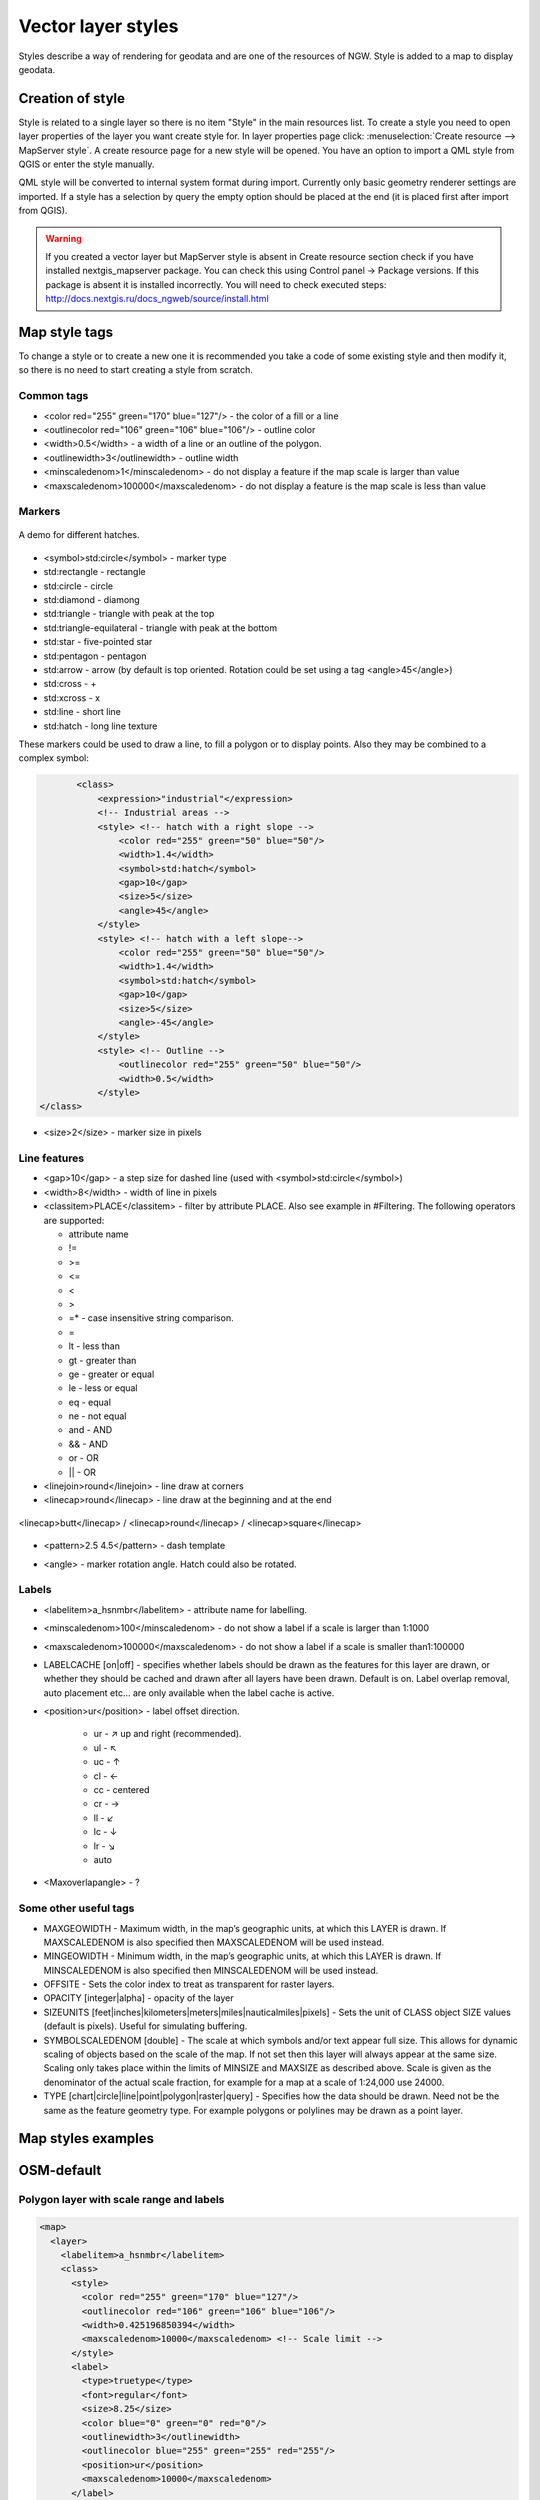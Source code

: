 .. sectionauthor:: Artem Svetlov <artem.svetlov@nextgis.ru>

.. _ngweb_style_create:
    
Vector layer styles
=====================

Styles describe a way of rendering for geodata and are one of the resources of NGW. Style is added to a map to display geodata.


Creation of style
----------------------------------

Style is related to a single layer so there is no item "Style" in the main resources list. 
To create a style you need to open layer properties of the layer you want create style for. In layer properties page click: 
:menuselection:`Create resource --> MapServer style`. A create resource page for a new style will be opened. You have an option to import a QML style from QGIS or enter the style manually. 

QML style will be converted to internal system format during import. Currently only basic geometry renderer settings are imported.
If a style has a selection by query the empty option should be placed at the end (it is placed first after import from QGIS).

.. warning:: 
   If you created a vector layer but MapServer style is absent in Create resource section  
   check if you have installed nextgis_mapserver package. You can check this using Control panel -> Package versions. 
   If this package is absent it is installed incorrectly. You will need to check executed steps: 
   http://docs.nextgis.ru/docs_ngweb/source/install.html


Map style tags
----------------------------------

To change a style or to create a new one it is recommended you take a code of some existing style and then modify it, so there is no need to start creating a style from scratch.
  
Common tags
~~~~~~~~~~~~~~~~~ 
  
* <color red="255" green="170" blue="127"/> - the color of a fill or a line
* <outlinecolor red="106" green="106" blue="106"/> - outline color
* <width>0.5</width> - a width of a line or an outline of the polygon.
* <outlinewidth>3</outlinewidth> - outline width
* <minscaledenom>1</minscaledenom> - do not display a feature if the map scale is larger than value \
* <maxscaledenom>100000</maxscaledenom> - do not display a feature is the map scale is less than value 

Markers
~~~~~~~~~~~~~~~~~

.. figure:: _static/mapstyle_hatch_demo.png
   :name: ngweb_mapstyle_hatch_demo_pic
   :align: center
   :width: 16cm

   A demo for different hatches.



* <symbol>std:circle</symbol> - marker type
* std:rectangle - rectangle
* std:circle - circle
* std:diamond - diamong
* std:triangle - triangle with peak at the top
* std:triangle-equilateral - triangle with peak at the bottom
* std:star - five-pointed star
* std:pentagon - pentagon
* std:arrow - arrow (by default is top oriented. Rotation could be set using a tag <angle>45</angle>)
* std:cross - +
* std:xcross - x
* std:line - short line
* std:hatch - long line texture

These markers could be used to draw a line, to fill a polygon or to display points. 
Also they may be combined to a complex symbol:

.. code-block:: xml

        <class>
            <expression>"industrial"</expression>
            <!-- Industrial areas -->
            <style> <!-- hatch with a right slope -->
                <color red="255" green="50" blue="50"/>
                <width>1.4</width>
                <symbol>std:hatch</symbol>
                <gap>10</gap>
                <size>5</size>
                <angle>45</angle>
            </style>
            <style> <!-- hatch with a left slope-->
                <color red="255" green="50" blue="50"/>
                <width>1.4</width>
                <symbol>std:hatch</symbol>
                <gap>10</gap>
                <size>5</size>
                <angle>-45</angle>
            </style>
            <style> <!-- Outline -->
                <outlinecolor red="255" green="50" blue="50"/>
                <width>0.5</width>
            </style>
 </class>




* <size>2</size> - marker size in pixels

Line features
~~~~~~~~~~~~~~~~

* <gap>10</gap> - a step size for dashed line (used with <symbol>std:circle</symbol>)
* <width>8</width> - width of line in pixels
* <classitem>PLACE</classitem> - filter by attribute PLACE. Also see example in #Filtering.
  The following operators are supported:
  
  * attribute name
  * !=
  * >=
  * <=
  * <
  * >
  * =* - case insensitive string comparison.

  * =
  * lt - less than
  * gt - greater than
  * ge - greater or equal
  * le - less or equal
  * eq - equal
  * ne - not equal
  * and - AND
  * && - AND
  * or - OR
  * || - OR
  
* <linejoin>round</linejoin> - line draw at corners
* <linecap>round</linecap> - line draw at the beginning and at the end

.. figure:: _static/admin_mapstyles_linecap.png
   :name: admin_mapstyles_linecap.png
   :align: center
   :width: 10cm

   <linecap>butt</linecap> / <linecap>round</linecap> / <linecap>square</linecap>

* <pattern>2.5 4.5</pattern> - dash template 

.. todo:: check for numbers

* <angle> - marker rotation angle. Hatch could also be rotated.

Labels
~~~~~~~~

* <labelitem>a_hsnmbr</labelitem> - attribute name for labelling.
* <minscaledenom>100</minscaledenom> - do not show a label if a scale is larger than 1:1000
* <maxscaledenom>100000</maxscaledenom> - do not show a label if a scale is smaller than1:100000
                
                        

* LABELCACHE [on|off] - specifies whether labels should be drawn as the features for this layer are drawn, or whether they should be cached and drawn after all layers have been drawn. Default is on. Label overlap removal, auto placement etc... are only available when the label cache is active.
* <position>ur</position> - label offset direction.

   * ur - ↗ up and right (recommended).
   * ul - ↖
   * uc - ↑
   * cl - ←
   * cc - centered
   * cr - →
   * ll - ↙
   * lc - ↓
   * lr - ↘
   * auto

* <Maxoverlapangle> - ?  

Some other useful tags
~~~~~~~~~~~~~~~~~~~~~~~

.. todo:: узнать, реализованы ли они

* MAXGEOWIDTH - Maximum width, in the map’s geographic units, at which this LAYER is drawn. If MAXSCALEDENOM is also specified then MAXSCALEDENOM will be used instead.
* MINGEOWIDTH - Minimum width, in the map’s geographic units, at which this LAYER is drawn. If MINSCALEDENOM is also specified then MINSCALEDENOM will be used instead.
* OFFSITE - Sets the color index to treat as transparent for raster layers.
* OPACITY [integer|alpha] - opacity of the layer
* SIZEUNITS [feet|inches|kilometers|meters|miles|nauticalmiles|pixels] - Sets the unit of CLASS object SIZE values (default is pixels). Useful for simulating buffering.
* SYMBOLSCALEDENOM [double] - The scale at which symbols and/or text appear full size. This allows for dynamic scaling of objects based on the scale of the map. If not set then this layer will always appear at the same size. Scaling only takes place within the limits of MINSIZE and MAXSIZE as described above. Scale is given as the denominator of the actual scale fraction, for example for a map at a scale of 1:24,000 use 24000.
* TYPE [chart|circle|line|point|polygon|raster|query] - Specifies how the data should be drawn. Need not be the same as the feature geometry type. For example polygons or polylines may be drawn as a point layer.



Map styles examples
----------------------------------

OSM-default
----------------------------------

Polygon layer with scale range and labels
~~~~~~~~~~~~~~~~~~~~~~~~~~~~~~~~~~~~~~~~~~~~~~~~~~~~~~~~~~~~~~

.. code-block:: xml

	<map>
	  <layer>
	    <labelitem>a_hsnmbr</labelitem>
	    <class>
	      <style>
		<color red="255" green="170" blue="127"/>
		<outlinecolor red="106" green="106" blue="106"/>
		<width>0.425196850394</width>
		<maxscaledenom>10000</maxscaledenom> <!-- Scale limit -->
	      </style>
	      <label>
		<type>truetype</type>
		<font>regular</font>
		<size>8.25</size>
		<color blue="0" green="0" red="0"/>
		<outlinewidth>3</outlinewidth>
		<outlinecolor blue="255" green="255" red="255"/>
		<position>ur</position>
		<maxscaledenom>10000</maxscaledenom>
	      </label>
	    </class>
	  </layer>
	</map>


White circle marker
~~~~~~~~~~~~~~~~~~~~~~~~~~~~~~~~~~~~~~~~~~~~~~~~~~~~~~~~~~~~~~

.. code-block:: xml

     <style>
       <color red="255" green="255" blue="255"/>
       <outlinecolor red="0" green="0" blue="0"/>
       <size>8.50393700787</size>
       <symbol>std:circle</symbol>
     </style>



A line displayed with small black circles
~~~~~~~~~~~~~~~~~~~~~~~~~~~~~~~~~~~~~~~~~~~~~~~~~~~~~~~~~~~~~~

.. code-block:: xml

     <style>
       <angle>auto</angle>
       <gap>-10</gap>
       <color red="255" green="255" blue="255"/>
       <outlinecolor red="0" green="0" blue="0"/>
       <size>2</size>
       <symbol>std:circle</symbol>
     </style>


Filtering
~~~~~~~~~~~~~~~~~~~~~~~~~~~~~~~~~~~~~~~~~~~~~~~~~~~~~~~~~~~~~~

.. code-block:: xml

	<map>
	  <layer>
	    <labelitem>NAME</labelitem>
	    <classitem>PLACE</classitem>
	    <class>
	      <expression>"city"</expression>
	      <style>
		<color red="255" green="170" blue="0"/>
		<outlinecolor red="0" green="0" blue="0"/>
		<size>11.3385826772</size>
		<symbol>std:circle</symbol>

	      </style>
	      <style>
		<color red="255" green="170" blue="0"/>
		<outlinecolor red="0" green="0" blue="0"/>
		<size>5.66929133858</size>
		<symbol>std:circle</symbol>

	      </style>
	      <label>
		<type>truetype</type>
		<font>regular</font>
		<size>18</size>
		<color blue="0" green="0" red="0"/>
		<outlinewidth>3</outlinewidth>
		<outlinecolor blue="255" green="255" red="255"/>
		 <position>ur</position>
	      </label>
	    </class>
	    <class>
	      <expression>"town"</expression>
	      <style>
		<color red="255" green="255" blue="255"/>
		<outlinecolor red="0" green="0" blue="0"/>
		<size>11.3385826772</size>
		<symbol>std:circle</symbol>

	      </style>
	      <style>
		<color red="0" green="0" blue="0"/>
		<outlinecolor red="0" green="0" blue="0"/>
		<size>5.66929133858</size>
		<symbol>std:circle</symbol>

	      </style>
	      <label>
		<type>truetype</type>
		<font>regular</font>
		<size>14</size>
		<color blue="0" green="0" red="0"/>
		<outlinewidth>3</outlinewidth>
		<outlinecolor blue="255" green="255" red="255"/>
		 <position>ur</position>
	      </label>
	    </class>
	    <class>
	      <expression>"village"</expression>
	      <style>
		<color red="255" green="255" blue="255"/>
		<outlinecolor red="0" green="0" blue="0"/>
		<size>6.8031496063</size>
		<symbol>std:circle</symbol>

	      </style>
	      <label>
		<type>truetype</type>
		<font>regular</font>
		<size>8.25</size>
		<color blue="0" green="0" red="0"/>
		<outlinewidth>3</outlinewidth>
		<outlinecolor blue="255" green="255" red="255"/>
		<position>ur</position>
	      </label>
	    </class>
	    <class>
	      <expression>"hamlet"</expression>
	      <style>
		<color red="255" green="255" blue="255"/>
		<outlinecolor red="0" green="0" blue="0"/>
		<size>4.25196850394</size>
		<symbol>std:circle</symbol>

	      </style>
	      <label>
		<type>truetype</type>
		<font>regular</font>
		<size>8.25</size>
		<color blue="0" green="0" red="0"/>
		<outlinewidth>3</outlinewidth>
		<outlinecolor blue="255" green="255" red="255"/>
		<position>ur</position>
	      </label>
	    </class>
	    <class>
	      <expression>"locality"</expression>
	      <style>
		<color red="255" green="255" blue="255"/>
		<outlinecolor red="0" green="0" blue="0"/>
		<size>2.83464566929</size>
		<symbol>std:circle</symbol>

	      </style>
	      <label>
		<type>truetype</type>
		<font>regular</font>
		<size>6.5</size>
		<color blue="0" green="0" red="0"/>
		<outlinewidth>3</outlinewidth>
		<outlinecolor blue="255" green="255" red="255"/>
		<position>ur</position>
	      </label>
	    </class>
	    <class>
	      <expression>''</expression>
	      <style>
		<color red="255" green="255" blue="255"/>
		<outlinecolor red="0" green="0" blue="0"/>
		<size>2.83464566929</size>
		<symbol>std:circle</symbol>

	      </style>
	      <label>
		<type>truetype</type>
		<font>regular</font>
		<size>8.25</size>
		<color blue="0" green="0" red="0"/>
		<outlinewidth>3</outlinewidth>
		<outlinecolor blue="255" green="255" red="255"/>
		<position>ur</position>
	      </label>
	    </class>
	  </layer>
	</map>


Polygon layer with a classification by field values and labels
~~~~~~~~~~~~~~~~~~~~~~~~~~~~~~~~~~~~~~~~~~~~~~~~~~~~~~~~~~~~~~

.. code-block:: xml

	<map>
	<layer>
	  <labelitem>NAME</labelitem>
	    <class>
	      <expression>(([num] gt 18) and ([num] le 26.1))</expression>
	      <style>
		<color red="255" green="255" blue="212"/>
		<outlinecolor blue="64" green="64" red="64"/>

	      </style>
	       <label>
		<type>truetype</type>
		<font>regular</font>
		<size>8.25</size>
		<color blue="0" green="0" red="0"/>
		<outlinewidth>3</outlinewidth>
		<outlinecolor blue="255" green="255" red="255"/>
		<position>ur</position>
		<maxscaledenom>7000000</maxscaledenom>
	      </label>
	    </class>
	  
	      <class>
	      <expression>(([num] gt 26.1) and ([num] le 28.1))</expression>
	      <style>
	       <color red="254" green="217" blue="142"/>
		<outlinecolor blue="64" green="64" red="64"/>

	      </style>
		 <label>
		<type>truetype</type>
		<font>regular</font>
		<size>8.25</size>
		<color blue="0" green="0" red="0"/>
		<outlinewidth>3</outlinewidth>
		<outlinecolor blue="255" green="255" red="255"/>
		<position>ur</position>
		<maxscaledenom>7000000</maxscaledenom>
	      </label>
	    </class>
	  
	  
	    <class>
	      <expression>(([num] gt 28.1) and ([num] le 30))</expression>
	      <style>
	       <color red="254" green="153" blue="41"/>
		<outlinecolor blue="64" green="64" red="64"/>

	      </style>
	       <label>
		<type>truetype</type>
		<font>regular</font>
		<size>8.25</size>
		<color blue="0" green="0" red="0"/>
		<outlinewidth>3</outlinewidth>
		<outlinecolor blue="255" green="255" red="255"/>
		<position>ur</position>
		<maxscaledenom>7000000</maxscaledenom>
	      </label>
	    </class>
	  
	  </layer>
	</map>




OSM settlement-point
~~~~~~~~~~~~~~~~~~~~~~~~~~~~~~~~~~~~~~~~~~~~~~~~~~~~~~~~~~~~~~

.. code-block:: xml

	<!-- Style with different settings for different scales-->
	<!-- Версия 2015-07-24 -->
	<map>
	  <layer>
	    <labelitem>NAME</labelitem>
	    <classitem>PLACE</classitem>
	    <class>
	      <expression>"city"</expression> <!-- Большой город -->
	      <style>
		<color red="255" green="170" blue="0"/>
		<outlinecolor red="0" green="0" blue="0"/>
		<size>11.3385826772</size>
		<symbol>std:circle</symbol>

	      </style>
	      <style>
		<color red="255" green="170" blue="0"/>
		<outlinecolor red="0" green="0" blue="0"/>
		<size>5.66929133858</size>
		<symbol>std:circle</symbol>

	      </style>
	      <label>
		<type>truetype</type>
		<font>regular</font>
		<size>18</size>
		<color blue="0" green="0" red="0"/>
		<outlinewidth>3</outlinewidth>
		<outlinecolor blue="255" green="255" red="255"/>
		 <position>ur</position>
	      </label>
	    </class>
	    <class>
	      <expression>"town"</expression> <!-- Small or medium city -->
	      <style>
		<color red="255" green="255" blue="255"/>
		<outlinecolor red="0" green="0" blue="0"/>
		<size>11.3385826772</size>
		<symbol>std:circle</symbol>
		<maxscaledenom>6000000</maxscaledenom>

	      </style>
	      <style>
		<color red="0" green="0" blue="0"/>
		<outlinecolor red="0" green="0" blue="0"/>
		<size>5.66929133858</size>
		<symbol>std:circle</symbol>
		<maxscaledenom>6000000</maxscaledenom>

	      </style>
	      <label>
		<type>truetype</type>
		<font>regular</font>
		<size>14</size>
		<color blue="0" green="0" red="0"/>
		<outlinewidth>3</outlinewidth>
		<outlinecolor blue="255" green="255" red="255"/>
		 <position>ur</position>
		<maxscaledenom>6000000</maxscaledenom>
	      </label>
	    </class>
	    <class>
	      <expression>"village"</expression> <!-- Village  -->
	      <style>
		<color red="255" green="255" blue="255"/>
		<outlinecolor red="0" green="0" blue="0"/>
		<size>6.8031496063</size>
		<symbol>std:circle</symbol>
		<maxscaledenom>1000000</maxscaledenom>

	      </style>
	      <label>
		<type>truetype</type>
		<font>regular</font>
		<size>8.25</size>
		<color blue="0" green="0" red="0"/>
		<outlinewidth>3</outlinewidth>
		<outlinecolor blue="255" green="255" red="255"/>
		<position>ur</position>
		<maxscaledenom>1000000</maxscaledenom>
	      </label>
	    </class>
	    <class>
	      <expression>"hamlet"</expression> <!-- Hamlet -->
	      <style>
		<color red="255" green="255" blue="255"/>
		<outlinecolor red="0" green="0" blue="0"/>
		<size>4.25196850394</size>
		<symbol>std:circle</symbol>
		<maxscaledenom>500000</maxscaledenom>

	      </style>
	      <label>
		<type>truetype</type>
		<font>regular</font>
		<size>8.25</size>
		<color blue="0" green="0" red="0"/>
		<outlinewidth>3</outlinewidth>
		<outlinecolor blue="255" green="255" red="255"/>
		<position>ur</position>
		<maxscaledenom>500000</maxscaledenom>
	      </label>
	    </class>
	    <class>
	      <expression>"locality"</expression> <!-- Non inhabited place -->
	      <style>
		<color red="255" green="255" blue="255"/>
		<outlinecolor red="0" green="0" blue="0"/>
		<size>2.83464566929</size>
		<symbol>std:circle</symbol>
		<maxscaledenom>500000</maxscaledenom>

	      </style>
	      <label>
		<type>truetype</type>
		<font>regular</font>
		<size>6.5</size>
		<color blue="0" green="0" red="0"/>
		<outlinewidth>3</outlinewidth>
		<outlinecolor blue="255" green="255" red="255"/>
		<position>ur</position>
		<maxscaledenom>500000</maxscaledenom>
	      </label>
	    </class>
	    <class>
	      <expression>''</expression>
	      <style>
		<color red="255" green="255" blue="255"/>
		<outlinecolor red="0" green="0" blue="0"/>
		<size>2.83464566929</size>
		<symbol>std:circle</symbol>

	      </style>
	      <label>
		<type>truetype</type>
		<font>regular</font>
		<size>8.25</size>
		<color blue="0" green="0" red="0"/>
		<outlinewidth>3</outlinewidth>
		<outlinecolor blue="255" green="255" red="255"/>
		<position>ur</position>
	      </label>
	    </class>
	  </layer>
	</map>


OSM highway-lowzoom
~~~~~~~~~~~~~~~~~~~~~~~~~~~~~~~~~~~~~~~~~~~~~~~~~~~~~~~~~~~~~~

Public roads (small roads are in a separate style). Colorscheme from openstreetmap.de

.. figure:: _static/mastyles_osm-highway-lowzoom.png
   :name: mastyles_osm-highway-lowzoom
   :align: center

   Fragment of colorscheme for public roads. 

.. code-block:: xml


    <map>
    <!-- Highways for low-zoom from openstreetmap (from motorway to residential) version 2015-11-06 -->
        <layer>
            <classitem>Highway</classitem>
            <labelitem>Name</labelitem>
            <class>
                <expression>"motorway"</expression>
                <style>
                    <color red="185" green="49" blue="49" />
                    <linejoin>round</linejoin>
                    <width>8</width>
                    <linecap>round</linecap>
                </style>
                <style>
                    <color red="226" green="114" blue="114" />
                    <linejoin>round</linejoin>
                    <width>4</width>
                    <linecap>round</linecap>
                </style>
                <style>
                    <color red="255" green="255" blue="255" />
                    <linejoin>round</linejoin>
                    <width>1</width>
                    <linecap>round</linecap>
                </style>
                <label>
                    <type>truetype</type>
                    <font>regular</font>
                    <size>7</size>
                    <color blue="0" green="0" red="0" />
                    <outlinewidth>1</outlinewidth>
                    <outlinecolor blue="255" green="255" red="255" />
                    <angle>follow</angle>
                    <antialias>true</antialias>
                    <repeatdistance>300</repeatdistance>
                    <maxoverlapangle>20.0</maxoverlapangle>
                </label>
            </class>
            <class>
                <expression>"motorway_link"</expression>
                <style>
                    <color red="185" green="49" blue="49" />
                    <linejoin>round</linejoin>
                    <width>8</width>
                    <linecap>round</linecap>
                </style>
                <style>
                    <color red="226" green="114" blue="114" />
                    <linejoin>round</linejoin>
                    <width>4</width>
                    <linecap>round</linecap>
                </style>
                <style>
                    <color red="255" green="255" blue="255" />
                    <linejoin>round</linejoin>
                    <width>1</width>
                    <linecap>round</linecap>
                </style>
            </class>
            <class>
                <expression>"trunk"</expression>
                <style>
                    <color red="185" green="49" blue="49" />
                    <linejoin>round</linejoin>
                    <width>8</width>
                    <linecap>round</linecap>
                </style>
                <style>
                    <color red="226" green="114" blue="114" />
                    <linejoin>round</linejoin>
                    <width>4</width>
                    <linecap>round</linecap>
                </style>
                <style>
                    <color red="255" green="255" blue="255" />
                    <linejoin>round</linejoin>
                    <width>1</width>
                    <linecap>round</linecap>
                </style>
                <label>
                    <type>truetype</type>
                    <font>regular</font>
                    <size>7</size>
                    <color blue="0" green="0" red="0" />
                    <outlinewidth>1</outlinewidth>
                    <outlinecolor blue="255" green="255" red="255" />
                    <angle>follow</angle>
                    <antialias>true</antialias>
                    <repeatdistance>300</repeatdistance>
                    <maxoverlapangle>20.0</maxoverlapangle>
                </label>
            </class>
            <class>
                <expression>"trunk_link"</expression>
                <style>
                    <color red="185" green="49" blue="49" />
                    <linejoin>round</linejoin>
                    <width>8</width>
                    <linecap>round</linecap>
                </style>
                <style>
                    <color red="226" green="114" blue="114" />
                    <linejoin>round</linejoin>
                    <width>4</width>
                    <linecap>round</linecap>
                </style>
                <style>
                    <color red="255" green="255" blue="255" />
                    <linejoin>round</linejoin>
                    <width>1</width>
                    <linecap>round</linecap>
                </style>
            </class>
            <class>
                <expression>"primary"</expression>
                <style>
                    <color red="141" green="67" blue="70" />
                    <linejoin>round</linejoin>
                    <width>6.4062992126</width>
                    <linecap>round</linecap>
                </style>
                <style>
                    <color red="226" green="114" blue="114" />
                    <linejoin>round</linejoin>
                    <width>3.57165354331</width>
                    <linecap>round</linecap>
                </style>
                <label>
                    <type>truetype</type>
                    <font>regular</font>
                    <size>7</size>
                    <color blue="0" green="0" red="0" />
                    <outlinewidth>1</outlinewidth>
                    <outlinecolor blue="255" green="255" red="255" />
                    <angle>follow</angle>
                    <antialias>true</antialias>
                    <repeatdistance>300</repeatdistance>
                    <maxoverlapangle>20.0</maxoverlapangle>
                </label>
            </class>
            <class>
                <expression>"primary_link"</expression>
                <style>
                    <color red="141" green="67" blue="70" />
                    <linejoin>round</linejoin>
                    <width>6.4062992126</width>
                    <linecap>round</linecap>
                </style>
                <style>
                    <color red="226" green="114" blue="114" />
                    <linejoin>round</linejoin>
                    <width>3.57165354331</width>
                    <linecap>round</linecap>
                </style>
            </class>
            <class>
                <expression>"secondary"</expression>
                <style>
                    <color red="163" green="123" blue="72" />
                    <linejoin>round</linejoin>
                    <width>4</width>
                    <linecap>round</linecap>
                </style>
                <style>
                    <color red="246" green="232" blue="86" />
                    <linejoin>round</linejoin>
                    <width>3</width>
                    <linecap>round</linecap>
                </style>
                <label>
                    <type>truetype</type>
                    <font>regular</font>
                    <size>7</size>
                    <color blue="0" green="0" red="0" />
                    <outlinewidth>1</outlinewidth>
                    <outlinecolor blue="255" green="255" red="255" />
                    <angle>follow</angle>
                    <antialias>true</antialias>
                    <repeatdistance>300</repeatdistance>
                    <maxoverlapangle>20.0</maxoverlapangle>
                </label>
            </class>
            <class>
                <expression>"secondary_link"</expression>
                <style>
                    <color red="163" green="123" blue="72" />
                    <linejoin>round</linejoin>
                    <width>4</width>
                    <linecap>round</linecap>
                </style>
                <style>
                    <color red="246" green="232" blue="86" />
                    <linejoin>round</linejoin>
                    <width>3</width>
                    <linecap>round</linecap>
                </style>
            </class>
            <class>
                <expression>"tertiary"</expression>
                <style>
                    <color red="187" green="187" blue="187" />
                    <linejoin>round</linejoin>
                    <width>4</width>
                    <linecap>round</linecap>
                </style>
                <style>
                    <color red="255" green="255" blue="179" />
                    <linejoin>round</linejoin>
                    <width>3</width>
                    <linecap>round</linecap>
                </style>
                <label>
                    <type>truetype</type>
                    <font>regular</font>
                    <size>7</size>
                    <color blue="0" green="0" red="0" />
                    <outlinewidth>1</outlinewidth>
                    <outlinecolor blue="255" green="255" red="255" />
                    <angle>follow</angle>
                    <antialias>true</antialias>
                    <repeatdistance>300</repeatdistance>
                    <maxoverlapangle>20.0</maxoverlapangle>
                </label>
            </class>
            <class>
                <expression>"tertiary_link"</expression>
                <style>
                    <color red="187" green="187" blue="187" />
                    <linejoin>round</linejoin>
                    <width>4</width>
                    <linecap>round</linecap>
                </style>
                <style>
                    <color red="255" green="255" blue="179" />
                    <linejoin>round</linejoin>
                    <width>3</width>
                    <linecap>round</linecap>
                </style>
            </class>
            <class>
                <expression>"unclassified"</expression>
                <style>
                    <color red="187" green="187" blue="187" />
                    <linejoin>round</linejoin>
                    <width>4</width>
                    <linecap>round</linecap>
                </style>
                <style>
                    <color red="255" green="255" blue="179" />
                    <linejoin>round</linejoin>
                    <width>3</width>
                    <linecap>round</linecap>
                </style>
                <label>
                    <type>truetype</type>
                    <font>regular</font>
                    <size>7</size>
                    <color blue="0" green="0" red="0" />
                    <outlinewidth>1</outlinewidth>
                    <outlinecolor blue="255" green="255" red="255" />
                    <angle>follow</angle>
                    <antialias>true</antialias>
                    <repeatdistance>300</repeatdistance>
                    <maxoverlapangle>20.0</maxoverlapangle>
                    <minscaledenom>1</minscaledenom>
		            <maxscaledenom>40000</maxscaledenom> 
                </label>
            </class>
            <class>
                <expression>"residential"</expression>
                <style>
                    <color red="187" green="187" blue="187" />
                    <linejoin>round</linejoin>
                    <width>2</width>
                    <linecap>round</linecap>
                </style>
                <style>
                    <color red="255" green="255" blue="179" />
                    <linejoin>round</linejoin>
                    <width>1</width>
                    <linecap>round</linecap>
                </style>
                <label>
                    <type>truetype</type>
                    <font>regular</font>
                    <size>7</size>
                    <color blue="0" green="0" red="0" />
                    <outlinewidth>1</outlinewidth>
                    <outlinecolor blue="255" green="255" red="255" />
                    <angle>follow</angle>
                    <antialias>true</antialias>
                    <repeatdistance>300</repeatdistance>
                    <maxoverlapangle>20.0</maxoverlapangle>
                    <minscaledenom>1</minscaledenom>
		            <maxscaledenom>40000</maxscaledenom> 
                </label>
            </class>
            <class>
                <expression>"living_street"</expression>
                <style>
                    <color red="187" green="187" blue="187" />
                    <linejoin>round</linejoin>
                    <width>2</width>
                    <linecap>round</linecap>
                </style>
                <style>
                    <color red="255" green="255" blue="179" />
                    <linejoin>round</linejoin>
                    <width>1</width>
                    <linecap>round</linecap>
                </style>
                <label>
                    <type>truetype</type>
                    <font>regular</font>
                    <size>7</size>
                    <color blue="0" green="0" red="0" />
                    <outlinewidth>1</outlinewidth>
                    <outlinecolor blue="255" green="255" red="255" />
                    <angle>follow</angle>
                    <antialias>true</antialias>
                    <repeatdistance>300</repeatdistance>
                    <maxoverlapangle>20.0</maxoverlapangle>
                    <minscaledenom>1</minscaledenom>
		            <maxscaledenom>40000</maxscaledenom> 
                </label>
            </class>
        </layer>
    </map>


OSM highway-maxzoom
~~~~~~~~~~~~~~~~~~~~~~~~~~~~~~~~~~~~~~~~~~~~~~~~~~~~~~~~~~~~~~

Access roads, service roads, dirt roads, pedestrian ways


.. figure:: _static/mastyles_osm-highway-highzoom.png
   :name: mastyles_osm-highway-highzoom
   :align: center
   :width: 10cm

   Fragment of road map.

.. code-block:: xml

    <map>
     <!-- Highways for high-zoom from openstreetmap (from service to track) version 2015-11-06 -->
        <layer>
            <classitem>Highway</classitem>
            <labelitem>Name</labelitem>
            <class>
                <expression>"service"</expression>
                <style>
                    <color red="187" green="187" blue="187" />
                    <linejoin>round</linejoin>
                    <width>2</width>
                    <linecap>round</linecap>
                </style>
                <style>
                    <color red="255" green="255" blue="255" />
                    <linejoin>round</linejoin>
                    <width>1</width>
                    <linecap>round</linecap>
                </style>
            </class>
            <class>
                <expression>"footway"</expression>
                <style>
                    <color red="255" green="0" blue="0" />
                    <linejoin>round</linejoin>
                    <width>1</width>
                    <linecap>round</linecap>
                </style>
                <label>
                    <type>truetype</type>
                    <font>regular</font>
                    <size>7</size>
                    <color blue="0" green="0" red="0" />
                    <outlinewidth>1</outlinewidth>
                    <outlinecolor blue="255" green="255" red="255" />
                    <angle>follow</angle>
                    <antialias>true</antialias>
                    <repeatdistance>300</repeatdistance>
                    <maxoverlapangle>20.0</maxoverlapangle>
                </label>
            </class>
            <class>
                <expression>"pedestrian"</expression>
                <style>
                    <color red="255" green="0" blue="0" />
                    <linejoin>round</linejoin>
                    <width>2</width>
                    <linecap>round</linecap>
                </style>
            </class>
            <class>
                <expression>"path"</expression>
                <style>
                    <color red="255" green="0" blue="0" />
                    <linejoin>round</linejoin>
                    <width>1</width>
                    <linecap>round</linecap>
                    <pattern>5 5</pattern>
                </style>
            </class>
            <class>
                <expression>"track"</expression>
                <style>
                    <color red="153" green="116" blue="43" />
                    <linejoin>round</linejoin>
                    <width>2</width>
                    <pattern>16 8</pattern>
                    <linecap>round</linecap>
                </style>
            </class>
        </layer>
    </map>

railway-line
~~~~~~~~~~~~~~~~~~~~~~~~~~~~~~~~~~~~~~~~~~~~~~~~~~~~~~~~~~~~~~

.. code-block:: xml

	<!-- railway-line style with different display for different scales 
	version 2015-07-24 -->
	<map>
	  <layer>
	    <classitem>RAILWAY</classitem>
	    <class>
	      <expression>"abandoned"</expression>
	      <style>
		<color red="255" green="255" blue="255"/>
		<linejoin>round</linejoin>
		<width>2.83464566929</width>
		<linecap>round</linecap>
	      </style>
	      <style>
		<pattern>2.35275590551 4.70551181102</pattern>
		<color red="165" green="165" blue="165"/>
		<linejoin>round</linejoin>
		<width>2.35275590551</width>
		<linecap>round</linecap>   
	      </style>
	    </class>
		<class>
	      <expression>"razed"</expression>
	      <style>
		<color red="255" green="255" blue="255"/>
		<linejoin>round</linejoin>
		<width>2.83464566929</width>
		<linecap>round</linecap>
	      </style>
	      <style>
		<pattern>2.35275590551 4.70551181102</pattern>
		<color red="255" green="165" blue="210"/>
		<linejoin>round</linejoin>
		<width>2.35275590551</width>
		<linecap>round</linecap>   
	      </style>
	    </class>
	    <class>
	      <expression>"construction"</expression>
	      <style>
		<color red="255" green="255" blue="255"/>
		<linejoin>round</linejoin>
		<width>2.83464566929</width>
		<linecap>round</linecap>     
	      </style>
	      <style>
		<pattern>2.35275590551 4.70551181102</pattern>
		<color red="255" green="0" blue="127"/>
		<linejoin>round</linejoin>
		<width>2.35275590551</width>
		<linecap>round</linecap>    
	      </style>
	    </class>
	    <class>
	      <expression>"crossing"</expression>
	      <style>
		<color red="37" green="37" blue="255"/>
		<linejoin>bevel</linejoin>
		<width>0.737007874016</width>
		<linecap>square</linecap>
	      </style>
	    </class>
	    <class>
	      <expression>"light_rail"</expression>
	      <style>
		<color red="0" green="0" blue="0"/>
		<linejoin>bevel</linejoin>
		<width>1.41732283465</width>
		<linecap>square</linecap>
	      </style>
	    </class>
	    <class>
	      <expression>"narrow_gauge"</expression>
	      <style>
		<color red="150" green="150" blue="150"/>
		<linejoin>bevel</linejoin>
		<width>1.41732283465</width>
		<linecap>square</linecap> 
	      </style>
	    </class>
	    <class>
	      <expression>"platform"</expression>
	      <style>
		<color red="0" green="0" blue="0"/>
		<linejoin>bevel</linejoin>
		<width>4.25196850394</width>
		<linecap>square</linecap>   
	      </style>
	    </class>
	    <class>
	      <expression>"rail"</expression>
	      <style>
		<color red="0" green="0" blue="0"/>
		<linejoin>bevel</linejoin>
		<width>2.83464566929</width>
		<linecap>square</linecap> 
		<maxscaledenom>25000</maxscaledenom> <!-- Black and white line at large scale -->
	      </style>
	      <style>
		<pattern>9.41102362205 14.1165354331</pattern>
		<color red="255" green="255" blue="255"/>
		<linejoin>bevel</linejoin>
		<width>2.35275590551</width>
		<linecap>square</linecap>
		<maxscaledenom>25000</maxscaledenom> <!-- Black and white line at large scale -->
	      </style>
	       <style>
		
		<color red="0" green="0" blue="0"/>
		<linejoin>bevel</linejoin>
		<width>2</width>
		<linecap>square</linecap>
		<minscaledenom>25000</minscaledenom> <!-- Black line at medium scale -->
	      </style>
	    </class>
	    <class>
	      <expression>"siding"</expression>
	      <style>
		<color red="145" green="145" blue="145"/>
		<linejoin>bevel</linejoin>
		<width>1.41732283465</width>
		<linecap>square</linecap>  
	      </style>
	    </class>
	    <class>
	      <expression>"subway"</expression>
	      <style>
		<pattern>1.41732283465 2.83464566929</pattern>
		<color red="155" green="155" blue="155"/>
		<linejoin>round</linejoin>
		<width>1.41732283465</width>
		<linecap>round</linecap>
	      </style>
	    </class>
	    <class>
	      <expression>"tram"</expression>
	      <style>
		<color red="0" green="0" blue="0"/>
		<linejoin>bevel</linejoin>
		<width>1.41732283465</width>
		<linecap>square</linecap>
	      </style>
	    </class>
	  </layer>
	</map>


OSM water-line
~~~~~~~~~~~~~~~~~~~~~~~~~~~~~~~~~~~~~~~~~~~~~~~~~~~~~~~~~~~~~~

.. code-block:: xml

	<!-- water-line style with different display for different scales-->
	<!-- Версия 2015-07-24 -->
	<map>
	  <layer>
	    <classitem>Waterway</classitem>
	    <labelitem>name</labelitem>
	    <class>
	      <expression>"river"</expression>
	      <style>
		<color red="102" green="153" blue="204"/>
		<linejoin>round</linejoin>
		<width>3</width>
		<linecap>round</linecap>
		<!-- Unprocessed attributes: width_unit, offset_unit, customdash_unit -->
	      </style>
	      <label>
		<type>truetype</type> <!-- Подпись -->
		<font>bold</font>
		<size>7</size>
		<color blue="255" green="255" red="255"/>
		<outlinewidth>1</outlinewidth>
		<outlinecolor red="102" green="153" blue="204"/>
		<angle>auto</angle>
		<repeatdistance>300</repeatdistance>
		<maxoverlapangle>90.0</maxoverlapangle>
		<maxscaledenom>500000</maxscaledenom>
	      </label>
	      </class> 
	    
	      <class>
	      <expression>"canal"</expression>  
	      <style><!-- вертикальные линии -->
		<angle>auto</angle>
		<gap>-8.50393700787</gap>
		<!-- Остались необработанные атрибуты: interval_unit, placement, offset_unit, offset -->
		<color red="102" green="153" blue="204"/>
		<outlinecolor red="0" green="0" blue="0"/>
		<size>15.66929133858</size>
		<symbol>std:line</symbol>
		<!-- Unprocessed attributes: outline_width, offset_unit, outline_width_unit, size_unit -->
	      </style>
	      <style>
		<color red="102" green="153" blue="204"/>
		<linejoin>round</linejoin>
		<width>3</width>
		<linecap>round</linecap>
		<!-- Unprocessed attributes: width_unit, offset_unit, customdash_unit -->
	      </style>
	      <label>
		<type>truetype</type> <!-- Подпись -->
		<font>bold</font>
		<size>7</size>
		<color blue="255" green="255" red="255"/>
		<outlinewidth>1</outlinewidth>
		<outlinecolor red="102" green="153" blue="204"/>
		<angle>auto</angle>
		<repeatdistance>300</repeatdistance>
		<maxoverlapangle>90.0</maxoverlapangle>
		<maxscaledenom>500000</maxscaledenom>
	      </label>
	      </class> 
	    
	      <class>
	      <expression>"stream"</expression>
	      <style>
		<color red="102" green="153" blue="204"/>
		<linejoin>round</linejoin>
		<width>1.5</width>
		<linecap>round</linecap>
		<maxscaledenom>250000</maxscaledenom>
		<!-- Unprocessed attributes: width_unit, offset_unit, customdash_unit -->
	      </style>
	      </class> 
	    
	      <class>
	      <expression>"drain"</expression>
	      <style>
		<color red="102" green="153" blue="204"/>
		<linejoin>round</linejoin>
		<width>1</width>
		<linecap>round</linecap>
		<maxscaledenom>250000</maxscaledenom>
		<!-- Unprocessed attributes: width_unit, offset_unit, customdash_unit -->
	      </style>
	      </class> 
	  </layer>
	</map>

OSM water-polygon
~~~~~~~~~~~~~~~~~~~~~~~~~~~~~~~~~~~~~~~~~~~~~~~~~~~~~~~~~~~~~~

.. code-block:: xml

	<!--  water-polygon style
	version 2015-07-24 
	To add 
	-reservoirs
	-swamp hatch
	-->
	<map>
	  <layer>
	    <labelitem>NAME</labelitem>
	    <classitem>NATURAL</classitem>
	    <class>
	      <expression>"water"</expression> <!-- Water -->
	      <style>
		<color red="102" green="153" blue="204"/>
		<outlinecolor red="102" green="153" blue="204"/>
	      </style>
		 <label>
		<type>truetype</type>
		<font>regular</font>
		<size>7</size>
		<color red="102" green="153" blue="204"/>
		<outlinewidth>2</outlinewidth>
		<outlinecolor red="255" green="255" blue="222"/>
		<!-- Label scale range-->
		<minscaledenom>1</minscaledenom>
		<maxscaledenom>100000</maxscaledenom>    
	      </label>
	    </class>
	    <class>
	      <expression>"wetland"</expression> <!-- Wetland -->
		  <style>
		<color red="102" green="153" blue="204"/>
		<outlinecolor red="102" green="153" blue="204"/>
	      </style>
		 <label>
		<type>truetype</type>
		<font>regular</font>
		<size>7</size>
		<color red="102" green="153" blue="204"/>
		<outlinewidth>2</outlinewidth>
		<outlinecolor red="255" green="255" blue="222"/>
		<!-- Label scale range -->
		<minscaledenom>1</minscaledenom>
		<maxscaledenom>100000</maxscaledenom>    
	      </label>
	    </class>
	  </layer>
	</map>




OSM-black
----------------------------------

OSM landuse-polygon
~~~~~~~~~~~~~~~~~~~~~~~~~~~~~~~~~~~~~~~~~~~~~~~~~~~~~~~~~~~~~~

NextGIS Web styles support for different hatched (see  :numref:`ngweb_mapstyle_hatch_demo_pic`).

.. code-block:: xml


	<map> <!-- A demo of different hatched. Use with dark background.-->
	    <layer>
		<labelitem>OSM_ID</labelitem>
		<classitem>LANDUSE</classitem>
		<class>
		    <expression>"residential"</expression>
		    <!-- Residential -->
		    <style>
		        <!-- hatch with right slope -->
		        <color red="255" green="185" blue="33"/>
		        <width>1.4</width>
		        <symbol>std:line</symbol>
		        <gap>3</gap>
		        <size>1</size>
		        <angle>90</angle>
		    </style>
		    <style>
		        <!-- Outline -->
		        <outlinecolor red="255" green="185" blue="33"/>
		        <width>0.5</width>
		    </style>
		</class>
		<class>
		    <expression>"grass"</expression>
		    <!-- Grass zones -->
		    <style>
		        <!-- Lines -->
		        <color red="20" green="255" blue="33"/>
		        <width>1</width>
		        <symbol>std:line</symbol>
		        <gap>6</gap>
		        <size>4</size>
		        <angle>0</angle>
		        <pattern>2.5 4.5</pattern>
		    </style>
		    <style>
		        <!-- Outline -->
		        <outlinecolor red="20" green="255" blue="33"/>
		        <width>0.5</width>
		    </style>
		</class>
		<class>
		    <expression>"commercial"</expression>
		    <!-- Residential -->
		    <style>
		        <!-- hatch with right slope -->
		        <color red="133" green="33" blue="25"/>
		        <width>1.4</width>
		        <symbol>std:line</symbol>
		        <gap>10</gap>
		        <size>5</size>
		        <angle>45</angle>
		    </style>
		    <style>
		        <!-- Outline -->
		        <outlinecolor red="133" green="33" blue="25"/>
		        <width>0.5</width>
		    </style>
		</class>
		<class>
		    <expression>"industrial"</expression>
		    <!-- Industrial zones -->
		    <style>
		        <!-- hatch with right slope -->
		        <color red="255" green="50" blue="50"/>
		        <width>0.4</width>
		        <symbol>std:hatch</symbol>
		        <gap>10</gap>
		        <size>5</size>
		        <angle>45</angle>
		    </style>
		    <style>
		        <!-- hatch with left slope-->
		        <color red="255" green="50" blue="50"/>
		        <width>0.4</width>
		        <symbol>std:hatch</symbol>
		        <gap>10</gap>
		        <size>5</size>
		        <angle>-45</angle>
		    </style>
		    <style>
		        <!-- Outline -->
		        <outlinecolor red="255" green="50" blue="50"/>
		        <width>0.5</width>
		    </style>
		</class>
		<class>
		    <expression>"cemetery"</expression>
		    <!-- Cemeteries -->
		    <style>
		        <!-- fences -->
		        <color red="14" green="166" blue="0"/>
		        <width>1.4</width>
		        <symbol>std:rectangle</symbol>
		        <gap>20</gap>
		        <size>11</size>
		        <angle>0</angle>
		    </style>
		    <style>
		        <!-- fences -->
		        <color red="0" green="0" blue="0"/>
		        <width>1.2</width>
		        <symbol>std:rectangle</symbol>
		        <gap>20</gap>
		        <size>10</size>
		        <angle>0</angle>
		    </style>
		    <style>
		        <!-- crosses -->
		        <color red="14" green="166" blue="0"/>
		        <width>1.4</width>
		        <symbol>std:cross</symbol>
		        <gap>20</gap>
		        <size>9</size>
		        <angle>0</angle>
		    </style>
		    <style>
		        <!-- Outline -->
		        <outlinecolor red="14" green="166" blue="0"/>
		        <width>0.5</width>
		    </style>
		</class>
	    </layer>
	</map>
